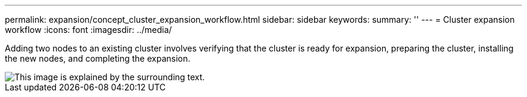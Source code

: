 ---
permalink: expansion/concept_cluster_expansion_workflow.html
sidebar: sidebar
keywords: 
summary: ''
---
= Cluster expansion workflow
:icons: font
:imagesdir: ../media/

[.lead]
Adding two nodes to an existing cluster involves verifying that the cluster is ready for expansion, preparing the cluster, installing the new nodes, and completing the expansion.

image::../media/cluster_expansion_workflow.gif[This image is explained by the surrounding text.]
